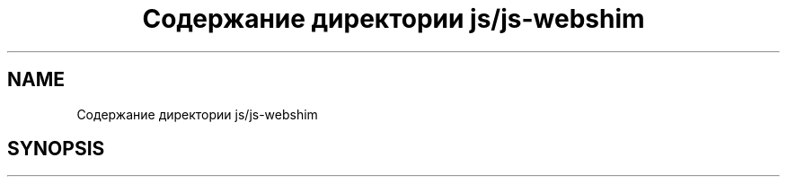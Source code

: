 .TH "Содержание директории js/js-webshim" 3 "Вс 13 Авг 2017" "Version 0.4" "PROF site" \" -*- nroff -*-
.ad l
.nh
.SH NAME
Содержание директории js/js-webshim
.SH SYNOPSIS
.br
.PP

